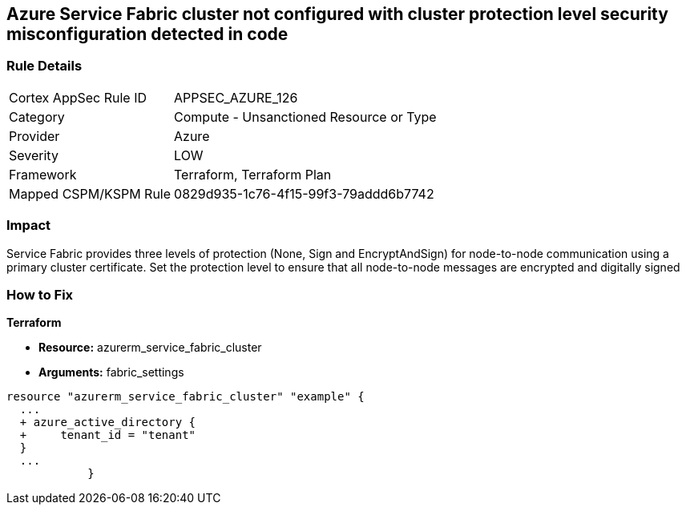 == Azure Service Fabric cluster not configured with cluster protection level security misconfiguration detected in code
// Azure Service Fabric protection levels not set


=== Rule Details

[cols="1,2"]
|===
|Cortex AppSec Rule ID |APPSEC_AZURE_126
|Category |Compute - Unsanctioned Resource or Type
|Provider |Azure
|Severity |LOW
|Framework |Terraform, Terraform Plan
|Mapped CSPM/KSPM Rule |0829d935-1c76-4f15-99f3-79addd6b7742
|===


=== Impact
Service Fabric provides three levels of protection (None, Sign and EncryptAndSign) for node-to-node communication using a primary cluster certificate.
Set the protection level to ensure that all node-to-node messages are encrypted and digitally signed

=== How to Fix


*Terraform* 


* *Resource:* azurerm_service_fabric_cluster
* *Arguments:*  fabric_settings


[source,go]
----
resource "azurerm_service_fabric_cluster" "example" {
  ...
  + azure_active_directory {
  +     tenant_id = "tenant"
  }
  ...
            }
----
